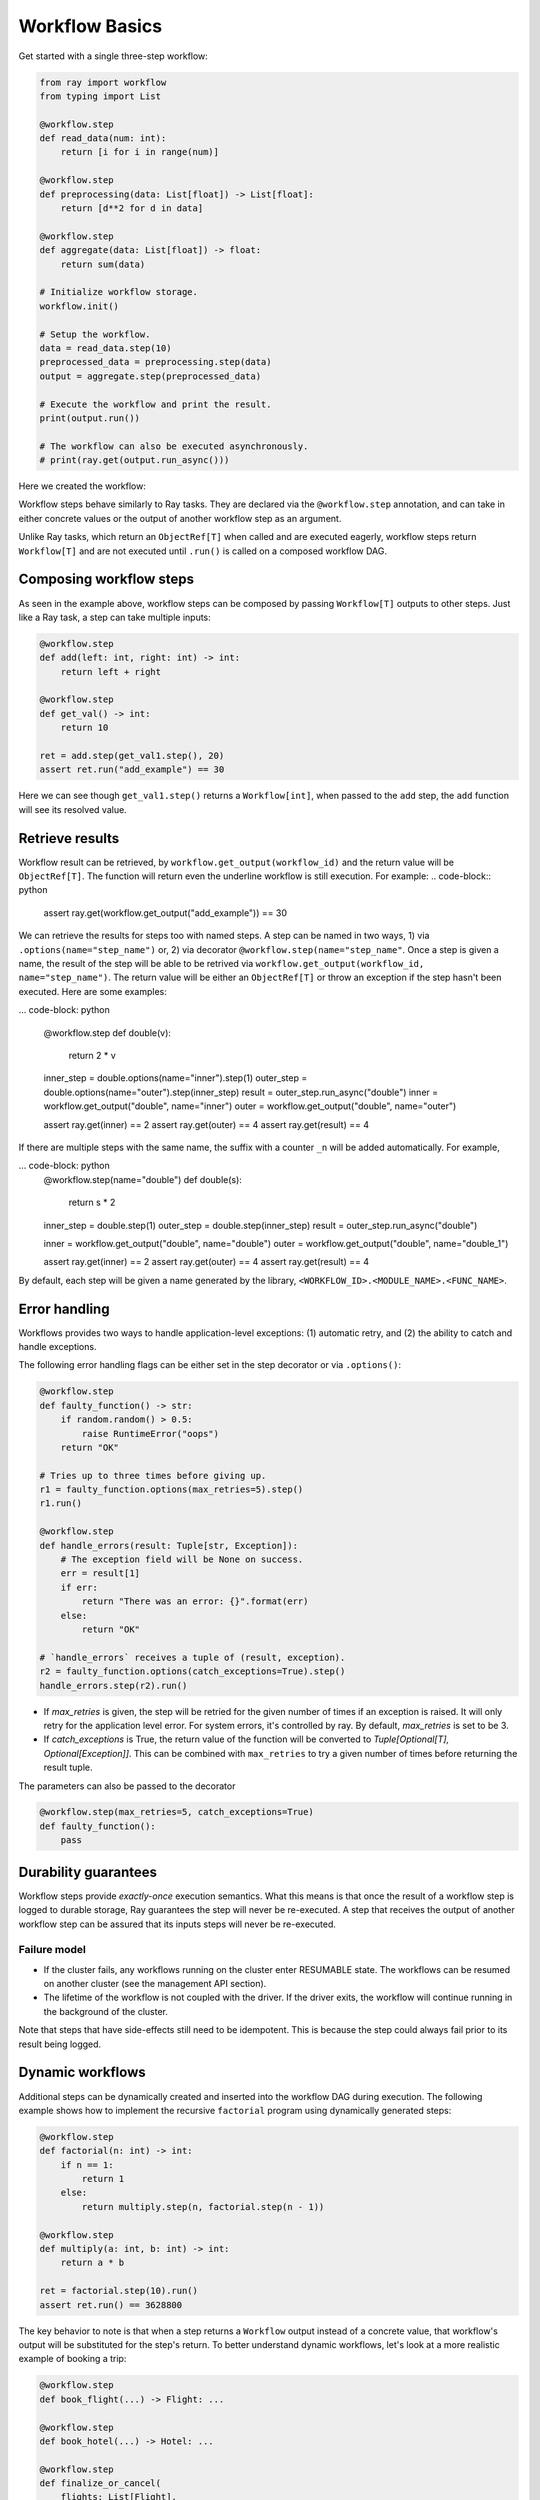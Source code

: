 Workflow Basics
===============

Get started with a single three-step workflow:

.. code-block:: python

    from ray import workflow
    from typing import List

    @workflow.step
    def read_data(num: int):
        return [i for i in range(num)]

    @workflow.step
    def preprocessing(data: List[float]) -> List[float]:
        return [d**2 for d in data]

    @workflow.step
    def aggregate(data: List[float]) -> float:
        return sum(data)

    # Initialize workflow storage.
    workflow.init()

    # Setup the workflow.
    data = read_data.step(10)
    preprocessed_data = preprocessing.step(data)
    output = aggregate.step(preprocessed_data)

    # Execute the workflow and print the result.
    print(output.run())

    # The workflow can also be executed asynchronously.
    # print(ray.get(output.run_async()))

Here we created the workflow:

.. image:: basic.png
   :width: 500px
   :align: center

Workflow steps behave similarly to Ray tasks. They are declared via the ``@workflow.step`` annotation, and can take in either concrete values or the output of another workflow step as an argument.

Unlike Ray tasks, which return an ``ObjectRef[T]`` when called and are executed eagerly, workflow steps return ``Workflow[T]`` and are not executed until ``.run()`` is called on a composed workflow DAG.

Composing workflow steps
------------------------

As seen in the example above, workflow steps can be composed by passing ``Workflow[T]`` outputs to other steps. Just like a Ray task, a step can take multiple inputs:

.. code-block:: python

    @workflow.step
    def add(left: int, right: int) -> int:
        return left + right

    @workflow.step
    def get_val() -> int:
        return 10

    ret = add.step(get_val1.step(), 20)
    assert ret.run("add_example") == 30

Here we can see though ``get_val1.step()`` returns a ``Workflow[int]``, when passed to the ``add`` step, the ``add`` function will see its resolved value.

Retrieve results
-------------------------

Workflow result can be retrieved, by ``workflow.get_output(workflow_id)`` and the return value will be ``ObjectRef[T]``. The function will return even the underline workflow is still execution. For example:
.. code-block:: python

    assert ray.get(workflow.get_output("add_example")) == 30

We can retrieve the results for steps too with named steps. A step can be named in two ways, 1) via ``.options(name="step_name")`` or, 2) via decorator ``@workflow.step(name="step_name"``. Once a step is given a name, the result of the step will be able to be retrived via ``workflow.get_output(workflow_id, name="step_name")``. The return value will be either an ``ObjectRef[T]`` or throw an exception if the step hasn't been executed. Here are some examples:

... code-block: python

    @workflow.step
    def double(v):
        return 2 * v
    
    inner_step = double.options(name="inner").step(1)
    outer_step = double.options(name="outer").step(inner_step)
    result = outer_step.run_async("double")
    inner = workflow.get_output("double", name="inner")
    outer = workflow.get_output("double", name="outer")

    assert ray.get(inner) == 2
    assert ray.get(outer) == 4
    assert ray.get(result) == 4

If there are multiple steps with the same name, the suffix with a counter ``_n`` will be added automatically. For example,

... code-block: python
    @workflow.step(name="double")
    def double(s):
        return s * 2

    inner_step = double.step(1)
    outer_step = double.step(inner_step)
    result = outer_step.run_async("double")

    inner = workflow.get_output("double", name="double")
    outer = workflow.get_output("double", name="double_1")

    assert ray.get(inner) == 2
    assert ray.get(outer) == 4
    assert ray.get(result) == 4

By default, each step will be given a name generated by the library, ``<WORKFLOW_ID>.<MODULE_NAME>.<FUNC_NAME>``.


Error handling
--------------

Workflows provides two ways to handle application-level exceptions: (1) automatic retry, and (2) the ability to catch and handle exceptions.

The following error handling flags can be either set in the step decorator or via ``.options()``:

.. code-block:: python

    @workflow.step
    def faulty_function() -> str:
        if random.random() > 0.5:
            raise RuntimeError("oops")
        return "OK"

    # Tries up to three times before giving up.
    r1 = faulty_function.options(max_retries=5).step()
    r1.run()

    @workflow.step
    def handle_errors(result: Tuple[str, Exception]):
        # The exception field will be None on success.
        err = result[1]
        if err:
            return "There was an error: {}".format(err)
        else:
            return "OK"

    # `handle_errors` receives a tuple of (result, exception).
    r2 = faulty_function.options(catch_exceptions=True).step()
    handle_errors.step(r2).run()

- If `max_retries` is given, the step will be retried for the given number of times if an exception is raised. It will only retry for the application level error. For system errors, it's controlled by ray. By default, `max_retries` is set to be 3.
- If `catch_exceptions` is True, the return value of the function will be converted to `Tuple[Optional[T], Optional[Exception]]`. This can be combined with ``max_retries`` to try a given number of times before returning the result tuple.

The parameters can also be passed to the decorator

.. code-block:: python

    @workflow.step(max_retries=5, catch_exceptions=True)
    def faulty_function():
        pass

Durability guarantees
---------------------

Workflow steps provide *exactly-once* execution semantics. What this means is that once the result of a workflow step is logged to durable storage, Ray guarantees the step will never be re-executed. A step that receives the output of another workflow step can be assured that its inputs steps will never be re-executed.

Failure model
~~~~~~~~~~~~~
- If the cluster fails, any workflows running on the cluster enter RESUMABLE state. The workflows can be resumed on another cluster (see the management API section).
- The lifetime of the workflow is not coupled with the driver. If the driver exits, the workflow will continue running in the background of the cluster.

Note that steps that have side-effects still need to be idempotent. This is because the step could always fail prior to its result being logged.

.. code-block:: python
    :caption: Non-idempotent workflow:

    @workflow.step
    def book_flight_unsafe() -> FlightTicket:
        ticket = service.book_flight()
        # Uh oh, what if we failed here?
        return ticket

    # UNSAFE: we could book multiple flight tickets
    book_flight_unsafe.step().run()

.. code-block:: python
    :caption: Idempotent workflow:

    @workflow.step
    def generate_id() -> str:
       # Generate a unique idempotency token.
       return uuid.uuid4().hex

    @workflow.step
    def book_flight_idempotent(request_id: str) -> FlightTicket:
       if service.has_ticket(request_id):
           # Retrieve the previously created ticket.
           return service.get_ticket(request_id)
       return service.book_flight(request_id)

    # SAFE: book_flight is written to be idempotent
    request_id = generate_id.step()
    book_flight_idempotent.step(request_id).run()

Dynamic workflows
-----------------

Additional steps can be dynamically created and inserted into the workflow DAG during execution. The following example shows how to implement the recursive ``factorial`` program using dynamically generated steps:

.. code-block:: python

    @workflow.step
    def factorial(n: int) -> int:
        if n == 1:
            return 1
        else:
            return multiply.step(n, factorial.step(n - 1))

    @workflow.step
    def multiply(a: int, b: int) -> int:
        return a * b

    ret = factorial.step(10).run()
    assert ret.run() == 3628800

The key behavior to note is that when a step returns a ``Workflow`` output instead of a concrete value, that workflow's output will be substituted for the step's return. To better understand dynamic workflows, let's look at a more realistic example of booking a trip:

.. code-block:: python

    @workflow.step
    def book_flight(...) -> Flight: ...

    @workflow.step
    def book_hotel(...) -> Hotel: ...

    @workflow.step
    def finalize_or_cancel(
        flights: List[Flight],
        hotels: List[Hotel]) -> Receipt: ...

    @workflow.step
    def book_trip(origin: str, dest: str, dates) ->
            "Workflow[Receipt]":
        # Note that the workflow engine will not begin executing
        # child workflows until the parent step returns.
        # This avoids step overlap and ensures recoverability.
        f1: Workflow = book_flight.step(origin, dest, dates[0])
        f2: Workflow = book_flight.step(dest, origin, dates[1])
        hotel: Workflow = book_hotel.step(dest, dates)
        return finalize_or_cancel.step([f1, f2], [hotel])

    fut = book_trip.step("OAK", "SAN", ["6/12", "7/5"])
    fut.run()  # returns Receipt(...)

Here the workflow initially just consists of the ``book_trip`` step. Once executed, ``book_trip`` generates steps to book flights and hotels in parallel, which feeds into a step to decide whether to cancel the trip or finalize it. The DAG can be visualized as follows (note the dynamically generated nested workflows within ``book_trip``):

.. image:: trip.png
   :width: 500px
   :align: center

The execution order here will be:
1. Run the ``book_trip`` step.
2. Run the two ``book_flight`` steps and the ``book_hotel``  step in parallel.
3. Once all three booking steps finish, ``finalize_or_cancel`` will be executed and its return will be the output of the workflow.

Ray Integration
---------------

Mixing steps with Ray tasks and actors
~~~~~~~~~~~~~~~~~~~~~~~~~~~~~~~~~~~~~~

Workflows are compatible with Ray tasks and actors. There are two methods of using them together:

1. Workflows can be launched from within a Ray task or actor. For example, you can launch a long-running workflow from Ray serve in response to a user request. This is no different from launching a workflow from the driver program.
2. Workflow steps can use Ray tasks or actors within a single step. For example, a step could use RaySGD internally to train a model. No durability guarantees apply to the tasks or actors used within the step; if the step fails, it will be re-executed from scratch.

Passing nested arguments
~~~~~~~~~~~~~~~~~~~~~~~~
Unlike Ray tasks, when you pass a list of ``Workflow`` outputs to a step, the values are fully resolved. This ensures that all a step's ancestors are fully executed prior to the step starting:

.. code-block:: python

    @workflow.step
    def add(values: List[int]) -> int:
        return sum(values)

    @workflow.step
    def get_val() -> int:
        return 10

    ret = add.step([get_val.step() for _ in range(3)])
    assert ret.run() == 30

Passing object references between steps
~~~~~~~~~~~~~~~~~~~~~~~~~~~~~~~~~~~~~~~

Ray object references and data structures composed of them (e.g., ``ray.Dataset``) can be passed into and returned from workflow steps. To ensure recoverability, their contents will be logged to durable storage. However, an object will not be checkpointed more than once, even if it is passed to many different steps.

Ray actor handles are not allowed to be passed between steps.

Setting custom resources for steps
~~~~~~~~~~~~~~~~~~~~~~~~~~~~~~~~~~

You can assign resources (e.g., CPUs, GPUs to steps via the same ``num_cpus``, ``num_gpus``, and ``resources`` arguments that Ray tasks take):

.. code-block:: python

    @workflow.step(num_gpus=1)
    def train_model() -> Model:
        pass  # This step is assigned a GPU by Ray.

    train_model.step().run()
